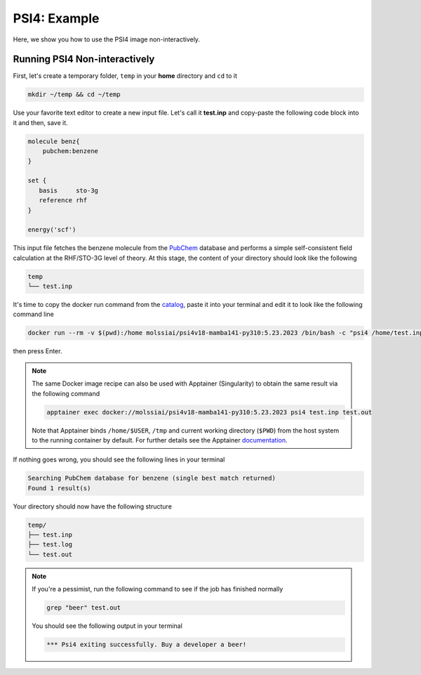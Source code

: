 .. _psi4_example:

*************
PSI4: Example
*************

Here, we show you how to use the PSI4 image non-interactively.


Running PSI4 Non-interactively
==============================

First, let's create a temporary folder, ``temp`` in your **home** directory
and ``cd`` to it

.. code-block:: bash

    mkdir ~/temp && cd ~/temp

Use your favorite text editor to create a new input file. Let's call it **test.inp**
and copy-paste the following code block into it and then, save it.

.. code-block:: python

    molecule benz{
        pubchem:benzene
    }

    set {
       basis     sto-3g
       reference rhf
    }

    energy('scf')

This input file fetches the benzene molecule from the `PubChem <https://pubchem.ncbi.nlm.nih.gov>`_ 
database and performs a simple self-consistent field calculation at the RHF/STO-3G level of theory.
At this stage, the content of your directory should look like the following

.. code-block:: bash

    temp
    └── test.inp

It's time to copy the docker run command from the 
`catalog <https://molssi-ai.github.io/molssi-ai-hub/compchem/psi4v18-mamba141-py310.html>`_,
paste it into your terminal and edit it to look like the following command line


.. code-block:: bash

    docker run --rm -v $(pwd):/home molssiai/psi4v18-mamba141-py310:5.23.2023 /bin/bash -c "psi4 /home/test.inp /home/test.out"

then press Enter. 

.. note::

    The same Docker image recipe can also be used with Apptainer (Singularity) to
    obtain the same result via the following command

    .. code-block:: bash

        apptainer exec docker://molssiai/psi4v18-mamba141-py310:5.23.2023 psi4 test.inp test.out
    
    Note that Apptainer binds ``/home/$USER``, ``/tmp`` and current working directory (``$PWD``)
    from the host system to the running container by default. For further details see the Apptainer 
    `documentation <https://apptainer.org/docs/user/latest/quick_start.html#working-with-files>`_.

If nothing goes wrong, you should see the following lines in your terminal

.. code-block:: bash

    Searching PubChem database for benzene (single best match returned)
    Found 1 result(s)

Your directory should now have the following structure

.. code-block::

    temp/
    ├── test.inp
    ├── test.log
    └── test.out

.. note::

    If you're a pessimist, run the following command to see if the job has finished normally

    .. code-block:: bash

        grep "beer" test.out
    
    You should see the following output in your terminal

    .. code-block:: bash

        *** Psi4 exiting successfully. Buy a developer a beer!
